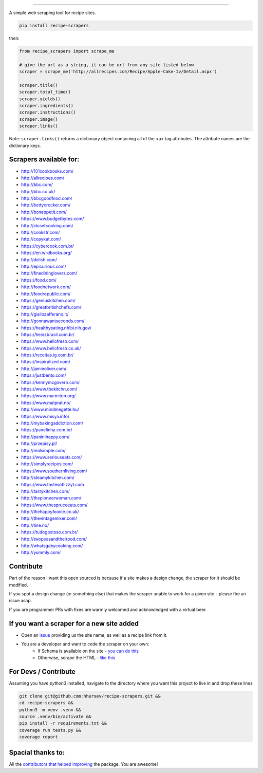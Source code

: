 .. image:: https://img.shields.io/pypi/v/recipe-scrapers.svg?
    :target: https://pypi.org/project/recipe-scrapers/
    :alt: Version
.. image:: https://travis-ci.org/hhursev/recipe-scrapers.svg?branch=master
    :target: https://travis-ci.org/hhursev/recipe-scrapers
    :alt: Travis
.. image:: https://coveralls.io/repos/hhursev/recipe-scraper/badge.svg?branch=master&service=github
    :target: https://coveralls.io/github/hhursev/recipe-scraper?branch=master
    :alt: Coveralls
.. image:: https://img.shields.io/github/license/hhursev/recipe-scrapers?
    :target: https://github.com/hhursev/recipe-scrapers/blob/master/LICENSE
    :alt: License
.. image:: https://img.shields.io/github/stars/hhursev/recipe-scrapers?style=social
    :target: https://github.com/hhursev/recipe-scrapers/
    :alt: Github


------


A simple web scraping tool for recipe sites.

.. code::

    pip install recipe-scrapers

then:

.. code:: python

    from recipe_scrapers import scrape_me

    # give the url as a string, it can be url from any site listed below
    scraper = scrape_me('http://allrecipes.com/Recipe/Apple-Cake-Iv/Detail.aspx')

    scraper.title()
    scraper.total_time()
    scraper.yields()
    scraper.ingredients()
    scraper.instructions()
    scraper.image()
    scraper.links()

Note: ``scraper.links()`` returns a dictionary object containing all of the <a> tag attributes. The attribute names are the dictionary keys.

Scrapers available for:
-----------------------

- `http://101cookbooks.com/ <http://101cookbooks.com/>`_
- `http://allrecipes.com/ <http://allrecipes.com/>`_
- `http://bbc.com/ <http://bbc.com/food/recipes>`_
- `http://bbc.co.uk/ <http://bbc.co.uk/food/recipes>`_
- `http://bbcgoodfood.com/ <http://bbcgoodfood.com>`_
- `http://bettycrocker.com/ <http://bettycrocker.com>`_
- `http://bonappetit.com/ <http://bonappetit.com>`_
- `https://www.budgetbytes.com/ <https://www.budgetbytes.com>`_
- `http://closetcooking.com/ <http://closetcooking.com>`_
- `http://cookstr.com/ <http://cookstr.com>`_
- `http://copykat.com/ <http://copykat.com>`_
- `https://cybercook.com.br/ <https://cybercook.com.br/>`_
- `https://en.wikibooks.org/ <https://en.wikibooks.org>`_
- `http://delish.com/ <http://delish.com>`_
- `http://epicurious.com/ <http://epicurious.com>`_
- `http://finedininglovers.com/ <https://www.finedininglovers.com>`_
- `https://food.com/ <https://www.food.com>`_
- `http://foodnetwork.com/ <http://www.foodnetwork.com>`_
- `http://foodrepublic.com/ <http://foodrepublic.com>`_
- `https://geniuskitchen.com/ <https://geniuskitchen.com>`_
- `https://greatbritishchefs.com/ <https://greatbritishchefs.com>`_
- `http://giallozafferano.it/ <http://giallozafferano.it>`_
- `http://gonnawantseconds.com/ <http://gonnawantseconds.com>`_
- `https://healthyeating.nhlbi.nih.gov/ <https://healthyeating.nhlbi.nih.gov>`_
- `https://heinzbrasil.com.br/ <https://heinzbrasil.com.br>`_
- `https://www.hellofresh.com/ <https://www.hellofresh.com>`_
- `https://www.hellofresh.co.uk/ <https://www.hellofresh.co.uk>`_
- `https://receitas.ig.com.br/ <https://receitas.ig.com.br>`_
- `https://inspiralized.com/ <https://inspiralized.com>`_
- `http://jamieoliver.com/ <http://www.jamieoliver.com>`_
- `https://justbento.com/ <https://justbento.com>`_
- `https://kennymcgovern.com/ <https://kennymcgovern.com>`_
- `https://www.thekitchn.com/ <https://www.thekitchn.com/>`_
- `https://www.marmiton.org/ <https://www.marmiton.org/>`_
- `https://www.matprat.no/ <https://www.matprat.no/>`_
- `http://www.mindmegette.hu/ <http://www.mindmegette.hu/>`_
- `https://www.misya.info/ <https://www.misya.info>`_
- `http://mybakingaddiction.com/ <http://mybakingaddiction.com>`_
- `https://panelinha.com.br/ <https://panelinha.com.br>`_
- `http://paninihappy.com/ <http://paninihappy.com>`_
- `http://przepisy.pl/ <http://przepisy.pl>`_
- `http://realsimple.com/ <http://www.realsimple.com>`_
- `https://www.seriouseats.com/ <https://www.seriouseats.com>`_
- `http://simplyrecipes.com/ <http://www.simplyrecipes.co>`_
- `https://www.southernliving.com/ <https://www.southernliving.com/>`_
- `http://steamykitchen.com/ <http://steamykitchen.com>`_
- `https://www.tastesoflizzyt.com <https://www.tastesoflizzyt.com>`_
- `http://tastykitchen.com/ <http://tastykitchen.com>`_
- `http://thepioneerwoman.com/ <http://thepioneerwoman.com>`_
- `https://www.thespruceeats.com/ <https://www.thespruceeats.com/>`_
- `http://thehappyfoodie.co.uk/ <http://thehappyfoodie.co.uk>`_
- `http://thevintagemixer.com/ <http://www.thevintagemixer.com>`_
- `http://tine.no/ <http://tine.no>`_
- `https://tudogostoso.com.br/ <https://www.tudogostoso.com.br/>`_
- `http://twopeasandtheirpod.com/ <http://twopeasandtheirpod.com>`_
- `http://whatsgabycooking.com/ <http://whatsgabycooking.com>`_
- `http://yummly.com/ <http://yummly.com>`_


Contribute
----------

Part of the reason I want this open sourced is because if a site makes a design change, the scraper for it should be modified.

If you spot a design change (or something else) that makes the scraper unable to work for a given site - please fire an issue asap.

If you are programmer PRs with fixes are warmly welcomed and acknowledged with a virtual beer.


If you want a scraper for a new site added
------------------------------------------

- Open an `Issue <https://github.com/hhursev/recipe-scraper/issues/new>`_ providing us the site name, as well as a recipe link from it.
- You are a developer and want to code the scraper on your own:
    - If Schema is available on the site - `you can do this <https://github.com/hhursev/recipe-scrapers/pull/135/files>`_
    - Otherwise, scrape the HTML - `like this <https://github.com/hhursev/recipe-scraper/pull/29/files>`_

For Devs / Contribute
---------------------

Assuming you have `python3` installed, navigate to the directory where you want this project to live in and drop these lines

.. code::

    git clone git@github.com:hhursev/recipe-scrapers.git &&
    cd recipe-scrapers &&
    python3 -m venv .venv &&
    source .venv/bin/activate &&
    pip install -r requirements.txt &&
    coverage run tests.py &&
    coverage report


Spacial thanks to:
------------------

All the `contributors that helped improving <https://github.com/hhursev/recipe-scrapers/graphs/contributors>`_  the package. You are awesome!
